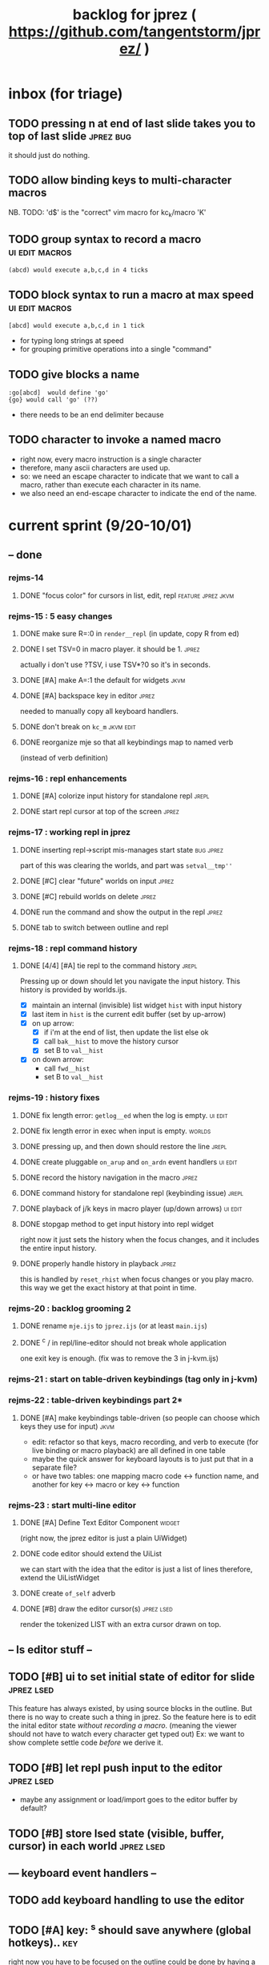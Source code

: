 #+TITLE: backlog for jprez ( https://github.com/tangentstorm/jprez/ )

* inbox (for triage)

** TODO pressing n at end of last slide takes you to top of last slide :jprez:bug:
it should just do nothing.
** TODO allow binding keys to multi-character macros
NB. TODO: 'd$' is the "correct" vim macro for kc_k/macro 'K'
** TODO group syntax to record a macro                         :ui:edit:macros:
: (abcd) would execute a,b,c,d in 4 ticks
** TODO block syntax to run a macro at max speed               :ui:edit:macros:
: [abcd] would execute a,b,c,d in 1 tick
- for typing long strings at speed
- for grouping primitive operations into a single "command"
** TODO give blocks a name
: :go[abcd]  would define 'go'
: {go} would call 'go' (??)
- there needs to be an end delimiter because

** TODO character to invoke a named macro
- right now, every macro instruction is a single character
- therefore, many ascii characters are used up.
- so: we need an escape character to indicate that we want to call a macro,
    rather than execute each character in its name.
- we also need an end-escape character to indicate the end of the name.


* current sprint (9/20-10/01)
** -- done
*** rejms-14
**** DONE "focus color" for cursors in list, edit, repl      :feature:jprez:jkvm:
*** rejms-15 : 5 easy changes
**** DONE make sure R=:0 in =render__repl= (in update, copy R from ed)
**** DONE I set TSV=0 in macro player. it should be 1.       :jprez:
actually i don't use ?TSV, i use TSV*?0 so it's in seconds.
**** DONE [#A] make A=:1  the default for widgets            :jkvm:
**** DONE [#A] backspace key in editor                       :jprez:
needed to manually copy all keyboard handlers.
**** DONE don't break on =kc_m=                                :jkvm:edit:
**** DONE reorganize mje so that all keybindings map to named verb
(instead of verb definition)
*** rejms-16 : repl enhancements
**** DONE [#A] colorize input history for standalone repl    :jrepl:
**** DONE start repl cursor at top of the screen             :jprez:
*** rejms-17 : working repl in jprez
**** DONE inserting repl->script mis-manages start state     :bug:jprez:
part of this was clearing the worlds, and part was =setval__tmp''=
**** DONE [#C] clear "future" worlds on input                :jprez:
**** DONE [#C] rebuild worlds on delete                      :jprez:
**** DONE run the command and show the output in the repl    :jprez:
**** DONE tab to switch between outline and repl
*** rejms-18 : repl command history
**** DONE [4/4] [#A] tie repl to the command history         :jrepl:
Pressing up or down should let you navigate the input history.
This history is provided by worlds.ijs.

- [X] maintain an internal (invisible) list widget =hist= with input history
- [X] last item in =hist= is the current edit buffer (set by up-arrow)
- [X] on up arrow:
  - [X] if i'm at the end of list, then update the list else ok
  - [X] call =bak__hist= to move the history cursor
  - [X] set B to =val__hist=
- [X] on down arrow:
  - call =fwd__hist=
  - set B to =val__hist=
*** rejms-19 : history fixes
**** DONE fix length error: =getlog__ed= when the log is empty. :ui:edit:

**** DONE fix length error in exec when input is empty.      :worlds:
**** DONE pressing up, and then down should restore the line :jrepl:
**** DONE create pluggable =on_arup= and =on_ardn= event handlers :ui:edit:
**** DONE record the history navigation in the macro         :jprez:
**** DONE command history for standalone repl (keybinding issue) :jrepl:
**** DONE playback of j/k keys in macro player (up/down arrows) :ui:edit:
**** DONE stopgap method to get input history into repl widget
right now it just sets the history when the focus changes,
and it includes the entire input history.

**** DONE properly handle history in playback                :jprez:
this is handled by =reset_rhist= when focus changes or you play macro.
this way we get the exact history at that point in time.

*** rejms-20 : backlog grooming 2
**** DONE rename =mje.ijs= to =jprez.ijs= (or at least =main.ijs=)

**** DONE ^c / in repl/line-editor should not break whole application
one exit key is enough.
(fix was to remove the 3 in j-kvm.ijs)

*** rejms-21 : start on table-driven keybindings (tag only in j-kvm)
*** rejms-22 : table-driven keybindings part 2*
**** DONE [#A] make keybindings table-driven (so people can choose which keys they use for input) :jkvm:
- edit: refactor so that keys, macro recording, and verb to execute (for live binding or macro playback) are all defined in one table
- maybe the quick answer for keyboard layouts is to just put that in a separate file?
- or have two tables: one mapping macro code <-> function name, and another for key <-> macro or key <-> function

*** rejms-23 : start multi-line editor
**** DONE [#A] Define Text Editor Component                  :widget:
(right now, the jprez editor is just a plain UiWidget)
**** DONE code editor should extend the UiList
we can start with the idea that the editor is just a list of lines
therefore, extend the UiListWidget
**** DONE create =of_self= adverb
**** DONE [#B] draw the editor cursor(s)                     :jprez:lsed:
render the tokenized LIST with an extra cursor drawn on top.
** -- ls editor stuff --
** TODO [#B] ui to set initial state of editor for slide       :jprez:lsed:
This feature has always existed, by using source blocks in the outline.
But there is no way to create such a thing in jprez.
So the feature here is to edit the inital editor state /without recording a macro/.
(meaning the viewer should not have to watch every character get typed out)
Ex: we want to show complete settle code /before/ we derive it.

** TODO [#B] let repl push input to the editor                 :jprez:lsed:
- maybe any assignment or load/import goes to the editor buffer by default?

** TODO [#B] store lsed state (visible, buffer, cursor) in each world :jprez:lsed:
** --- keyboard event handlers --
** TODO add keyboard handling to use the editor
** TODO [#A] key: ^s should save anywhere (global hotkeys)..   :key:
right now you have to be focused on the outline
could be done by having a globalkeys namespace that all keyboard handlers can =coinsert=
** TODO [#A] home key to move to start of line                 :key:
** TODO [#A] end key to move to end of line                    :key:
** TODO [#A] stop macro during playback
important because it can take a long time while you're using jprez
also you don't want other keys to fire the macro or it'll screw up
- plan: use different keybindings when A=1
(use whatever "modal" dispatch system i use for app keyboard focus)
- then we can have other keys when it's play mode, rather than having it interpret our keypresses
** TODO [#B] alt-d to delete next word                         :key:jkvm:edit:
** TODO [#B] alt-backspace to delete previous word             :key:jkvm:edit:
** TODO [#A] allow wrapping long output lines                  :jkvm:jrepl:
this would be an option for the behavior of =puts_vid= (when writing to video buffer)

it looks like they wrap, but jrepl doesn't know that they've wrapped,
and puts the cursor in weird places.
3 issues:
  - 1. the lines don't currently get cut off in the (default) non-wrapping mode
  - 2. when the lines wrap, jrepl doesn't know that there multiple lines, and shows the cursor in wrong place.
  - 3. when editing a line long enough to overflow, it wraps back to the left side.

** TODO [#A] start in repl mode
** TODO [#B] hide errors containing =do_WORLDnn_=                :bug:jrepl:
** TODO [#C] support the escape codes to toggle wrapping       :jkvm:
this would be added to the parser in =vputs_vid=

* backlog
** TODO [#A] make it easier to recover a working terminal if there's a bug in jprez/jkvm apps :jkvm:
extend 'reset' so that:
  - make sure echo is on
  - make sure cursor is on
  - if possible, make sure j's readline gets re-enabled so j prompt has cursor control
(right now, you try to debug and you waste brain cycles trying to see the cursor, etc.)
maybe even better would be a global error trap that does this in =kvm_loop=
** TODO [#A] add special pop-up editor for multi-widget macros.
(something that gave you more of fine-grained control over the timeline without having to edit macro code)
almost like a timeline view? or like an old-school midi/mod tracker?
ex ui: https://upload.wikimedia.org/wikipedia/commons/7/7e/Schism-beyond.gif

** TODO [#A] clean up the whole focus/keybinding mess          :jkvm:jprez:
:PROPERTIES:
:Effort:   3d
:END:
- one option might be to dynamically copy all the verbs from the focused widget into the keybinding namespace
(clear it out and do that every time the focus changes)
- to simply make the namespace in which i look for key handlers dynamic in j-kvm
- set to the app when using ui/app
- the app can do some of the keyboard dispatch
- maybe this means coming up standard numbers for keyboard codes
- gives us the ability to decouple the ui framework from vt-100

** TODO [#A] optimize output of render/blit
:PROPERTIES:
:Effort:   1h
:END:
*** TODO app: emit color codes only when they change
*** TODO app: emit only changed cells

*** TODO check for runs of same fg,bg colors
*** etc
a =: 8 32 $ a.i.'.'
b =: 95 (0 3;3 24; 3 26; 4 18)}a
(draw =: [: puts cls, a.{~ ])
draw b

NB. row;cols table for differences:
rct =: ((];"0{~)I.@(a:&~:)) <@I. a~:b

NB. individual coordinate pairs suitable for passing to {
xys =: ;/;(,"0&.>/)"1 rct
xys,.<"0 xys { b

NB. each row is x,y,val
;@|."1(;"0~{&b) xys
*** TODO redraw the changes:
generate list of attributes of the changed cells.
ideally you'd have rank 2 list: fg and bg.
turn it into 2 boxes.

anywhere the color changes from box to box, you issue a color change,
otherwise ''.

likewise, for the coordinates, if they're right next to each other,
you don't need to issue a cursor move
** TODO [#A] use numeric prefix for multi-commands             :jkvm:edit:
especially important for pauses
** TODO [#A] set base tempo for playback (in kps)              :jkvm:edit:
** TODO [#A] general undo system for all widgets               :jkvm:ui:
** TODO [#B] pick a new default panic/break key
maybe ^/ or ^] or whatever
because ^space is used in emacs to set the mark (enter selection mode)
** TODO [#B] ctrl-space should enter selection mode
** TODO [#B] command to insert a line from repl into the editor at cursor :jprez:lsed:
** TODO [#B] command to evaluate the editor in the repl        :jprez:lsed:
- probably don't want to dump the whole buffer
- maybe say '<<evaluated x lines...>>' in the repl
** TODO [#B] draw selection                                    :jprez:lsed:
** TODO [#B] ^c should not break out of the application
** TODO [#B] cut, copy, paste                                  :jkvm:edit:
requires a selection
** TODO [#B] make worlds optional                              :jrepl:
Some people will just prefer a regular repl.

** TODO [#B] speed up the escape code parsers (vputs, onkey)   :jkvm:
:PROPERTIES:
:Effort:   2d
:END:
** TODO [#B] extract UiComponent from UiApp (component=widget+container) (??) :jkvm:
have a list of children and auto-provide the ability to draw all of them with extra code.
(probably can factor this out of ui/app.ijs)
** TODO [#B] app: define applications' widget in a table with x,y,class,args
** TODO [#B] in the repl, if i print out a non-noun, syntax highlight it.
** TODO [#B] make =vputs_vid_= table-driven
the current code is a horrifying recursive descent parser
derive the state machine from a list of the escape code patterns
** TODO [#B] [5/12] have =vputs_vid_= recognize escape codes
https://www2.ccs.neu.edu/research/gpc/VonaUtils/vona/terminal/vtansi.htm
*** DONE home/goxy:  ~CSI (row? ; col?)? H~
*** DONE erase screen: ~CSI 2J~
*** DONE clear to eol: ~CSI K~
*** DONE show cursor: ~CSI ?25 h~
*** DONE hide cursor: ~CSI ?25 l~
*** TODO vt code: cursor shift: ~CSI count? A|B|C|D~ # A=up B=dn C=rt D=lf
*** TODO erase down: ~CSI J~
*** TODO bold:  ( CSI 1m ? or is that just "bright"?)
*** TODO italic?
*** TODO enable line wrap: ~CSI 7h~
*** TODO disable line wrap: ~CSI 7l~
*** TODO query cursor position: ~CSI 6n~  (responds with =CSI ROW;COL R=)
'0123456789' e.~ s=:'1234;1234234x42342'
** TODO [#B] add real =on_focus= handlers                        :jkvm:ui:
(after i do real keyboard focus handling solution)
** TODO [#B] check for multiline input. (direct defs)
  - we already have =depth_world_=  and we just need to check depth of last token
  - double check that parens cannot span lines inside direct definitions
** TODO [#B] visual indication that the file actually saved when you press ^s :jprez:
status line widget?
(right now we define a key and its macro logging character in one area, far away from the update method)
** TODO [#B] default tab-key handler (=kc_i=) should be to call 'next-widget' on main app :jkvm:
  - requires somehow having reference to the app in which we are running
** TODO [#B] =render_UiApp_= (and compound widgets) should clear R flag on each widget it renders :jkvm:ui:
** TODO [#B] look for =kc_spc= instead of =k_nul=                  :jkvm:
- =k_nul= works, but it should probably be named =kc_spc=
- (maybe this is vt100 thing?) actual ascii character is called ^@
- double check that control-space actually sends ascii 0.
** TODO [#C] remove =vtcolor_tok_= call from worlds              :jprez:techdebt:
- right now, =exec= calls =vtcolor= to color the history
- maybe the repl widget itself should just know to color history lines
- then we don't need vtcolor (which actually stores escape characters in the history)
** TODO [#C] on accept: remove consecutive duplicates from history
  - maybe: if B != as last line in history, add it to the history
  - maybe: if last two items in history are same, delete one


** TODO [#C] re-arrange mje.ijs so that open'' isn't in the middle of the file :jprez:techdebt:
** TODO [#C] fix j-kvm on osx
:PROPERTIES:
:Effort:   3d
:END:
** TODO [#C] test that the macro actually produces the next line of code in the script.
examples: manually edited macros might break.
using "future" completion history is not allowed.
** TODO [#C] detect and "bake" usage of "future command line history" :jprez:
this when you have a full future history from loading a presentation,
and you use that history to complete a line in the past.
This makes no sense from a narrative point of view.
** TODO [#C] show world for line, with content                 :jrepl:debug:
on screen, show the world number as you move the outline cursor
also have a display of the variables in scope that changes as you move the cursor
** TODO [#C] fix =loop_kvm= so left argument does not need to be in the z locale :jkvm:
:PROPERTIES:
:Effort:   3d
:END:
** TODO [#C] decide whether curs 0 should be part of loop_kvm_, and if so, how to use cursors?
maybe this is just a flag.
** TODO [#C] allow setting vim or emacs keys                   :jkvm:edit:
** TODO [#C] add word-wrap mode to list control                :jkvm:list:
- not just wrapping the characters, but breaking on spaces or hyphens or something
- would need to track the height of each entry
** TODO [#C] file browser widget                               :widget:
** TODO [#C] "goal stack" widget in timeline                   :widget:
is this even different from a list widget? color coding, maybe?
the goal is different: it's to show the current state of the narrative.
(it's an "on-screen", in-presentation widget that changes as you navigate through time)

** TODO [#C] demonstrate mouse events                          :jkvm:
** TODO [#C] elastic tabstops for editor
https://nickgravgaard.com/elastic-tabstops/
** TODO [#D] add ability to run arbitrary verbs on every frame
- The idea here was to have a general-purpose task runner, that was not necessarily tied to a widget.
- I don't remember why I wanted this,
- But it's easy to simulate with an invisible widget.
- Is there any need for more than this?

** TODO [#D] document and port cwio
cwio = 'colorwrite'
https://github.com/tangentstorm/xpl/blob/master/demo/cwio_eg.pas

** TODO [#D] git status widget                                 :jkvm:files:
(after we have a file browser)
** TODO [#D] paging in text editor
  - insert page
  - delete page
  - join pages

** TODO [#D] =render_UiListWidget_= could use some golfing


* someday / maybe
** [#D] show (os) console in jqt
: jshowconsole_j_ 1  NB. doesn't seem to work in jqt
qt terminal doesn't support vt escape codes
not sure i even care about this.
(would have to be done in jqt front-end itself)
(better idea would probably be make terminal emulator in jqt, or opengl, or SDL)

** [#D] integrate with JOD?
* design work needed
** in =exec_world_=, decide what to do when an error happens and the debugger is on. :unclear:
** better idiom for expresssing 'method___self' (see =create= in repl.ijs) :unclear:
maybe this ties in with the '::' concept for nested spaces
(but: conames and names don't currently occupy the same namespace)
maybe ::x  is x in current namespace?



* finished
** [3/3] app framework
*** DONE render multiple widgets to buffer
*** DONE emit only changed lines
*** DONE handle unicode vid buffers properly
** [5/5] basic line editor
*** DONE fix broken fwd/bwd commands
*** DONE syntax highlighting in the editor (proof of concept)
*** DONE fix bug: space key does not work
*** DONE record keystrokes as macros
*** DONE concatenate the inserted characters without redundant escapes
*** DONE remove spurious color codes
*** DONE move macros from token editor to plain editor
*** DONE set aside "token editor" concept for now
*** DONE restore syntax highlighting
** [4/4] macro timing
*** DONE record and quantize keystroke timestamps
*** DONE encode timing in the macros itself
*** DONE [7/7] make macro animations asynchronous
(get them out of the while loop)

- [X] each widget needs an 'update' verb and an 'A' flag for whether it's active/animated.
- [X] update app should call update on every active widget on each tick, *before* it re-renders.
- [X] implement step ( just render @ update )
- [X] main loop should call app step instead of render.
- [X] argument to step should be the time delta since last step (j-kvm.ijs)
- [X] editor needs a flag/mode that indicates it's playing (maybe the A flag does this)
- [X] editor's update method should play the next character in the macro if it's animating.

*** DONE allow speed control per keystroke in the editor.
initially got this for free because it pauses after each keystroke

** [4/4] screenplay editor ui
*** DONE [3/3] implement a scrolling list widget
**** DONE visible range
**** DONE current highlight
**** DONE scroll
*** DONE show slides and steps in separate panes at bottom
*** DONE roundtrip to/from org-mode
*** DONE make kvm a library so syndir can import it
** [6/6] extract repl widget
*** DONE add history widget to repl
*** DONE implement solution for composite widgets
*** DONE allow widgets to draw and blit themselves to current terminal
*** DONE implement blit for vt
*** DONE make repl a composite widget
*** DONE draw history whether it's part of MJE or not
** previously
*** DONE finish parser for xterm color codes (vputs)
*** DONE widgetize repl history
*** DONE evaluate and show output
*** DONE implement ^K -> clear to end of line (d$ in vim?)
*** DONE don't hardcode the script path
*** DONE 'pre-render' the repl interactions for all slides
- history can just be the list of lines on the screen
- at each step, store which one is the bottom-most on screen.
- then to render, take a window of lines the same size as the terminal
- for each input there should/could also be an animation of how we arrived at it
*** DONE implement 'worlds' so I can track the state of the system at each point
*** DONE pre-determine the height of the repl window (=H_REPL=) for the presentation.
*** DONE use an in-world variable to track the state of the editor
*** DONE parse repl inputs from the org file
- lines starting with ': . ' are editor animations (macros)
- lines starting with ':' are repl input
- If a editor animaiton precedes the repl input, it should be treated as a derivation of the input, and an alarm should be triggered if it doesn't actually produce the expected input.
(this might happen if the editor macro modifies previous inputs and the input history changes due to modifying the narrative)
*** DONE handle local definitions
I see three alternatives:
  - [X] rewrite the code before it is evaluated (replace =. with =:)
  - execute the code in a separate j process
  - execute the code as part of an immex expression
*** DONE execute every line starting with ':' (but not ': .') on load
*** DONE execute each line using the world concept
*** DONE append output to the echo history
*** DONE track the repl history length at each step (before and after)
*** DONE when navigating to a step, render the repl in its 'before' state
*** DONE map each step in the slide to a world
*** DONE handle box-drawing characters
*** DONE rewrite special names

** ep-10: repl recorder
*** DONE insert new commands into screenplay
*** DONE insert keylog macro into screenplay
*** DONE clear macro after each input
** ep-11: macro playback in repl
*** bugs
**** DONE fix ctrl-o so it re-opens the file
**** DONE bug: history is messed up when you press ctrl-o
(needed to fix =init_world_=)
**** DONE bug: text added from repl gets discarded
(fix was to use =insline= instead of =ins__cmd=)
**** DONE do not show macros in the repl
(fix was change to =new_repl_line=)
**** DONE fix the right side of outline so that it scrolls
height (H)  was just set wrong
**** DONE =goz_UiList_= does not scroll correctly (cursor hidden when entering from bottom)
fixed by adding bounds checking to =goz=

*** features
**** DONE get simple macro playback working (using empty start state for now)
- Play macro when cmd cursor is on macro and you press 'N'.
**** DONE track the mark/selection on each line as we load (part of repl state)
- maybe answer here is to have UiEditWidget produce and consume a state memo

**** DONE play macros (without pauses) when loading and keep start states for each line
- =tmp= is temporary editor object (no need to render)
- set =KPS__tmp= to _ for infinite speed
- set =TSV__tmp= to 0 to turn off random variation
- call =do__tmp= with the macro
- just call =update_tmp 1= until =A__tmp= is 0
- state for next iteration is =B__tmp=
- save start states in =olr=

**** DONE play macros from the line's starting state when 'N' is pressed
